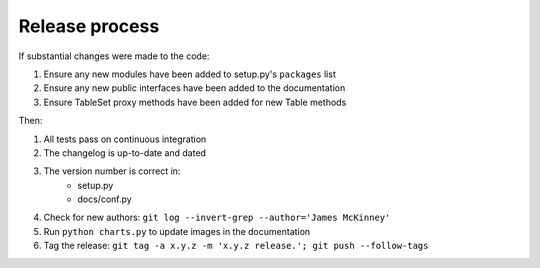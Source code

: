 ===============
Release process
===============

If substantial changes were made to the code:

#. Ensure any new modules have been added to setup.py's ``packages`` list
#. Ensure any new public interfaces have been added to the documentation
#. Ensure TableSet proxy methods have been added for new Table methods

Then:

#. All tests pass on continuous integration
#. The changelog is up-to-date and dated
#. The version number is correct in:
    * setup.py
    * docs/conf.py
#. Check for new authors: ``git log --invert-grep --author='James McKinney'``
#. Run ``python charts.py`` to update images in the documentation
#. Tag the release: ``git tag -a x.y.z -m 'x.y.z release.'; git push --follow-tags``
